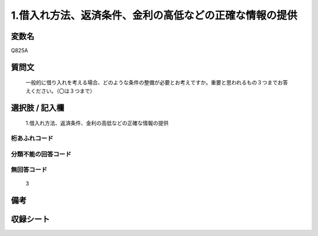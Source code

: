 .. title:: Q825A
.. rst-cllass:: item
====================================================================================================
1.借入れ方法、返済条件、金利の高低などの正確な情報の提供
====================================================================================================

.. rst-class:: varname
変数名
==================

Q825A

.. rst-class:: question
質問文
==================


   一般的に借り入れを考える場合、どのような条件の整備が必要とお考えですか。重要と思われるもの３つまでお答えください。（〇は３つまで）



.. rst-class:: answer
選択肢 / 記入欄
======================

  1.借入れ方法、返済条件、金利の高低などの正確な情報の提供



.. rst-class:: overflow
桁あふれコード
-------------------------------
  


.. rst-class:: not_available
分類不能の回答コード
-------------------------------------
  


.. rst-class:: not_available
無回答コード
-------------------------------------
  3


.. rst-class:: bikou
備考
==================



.. rst-class:: include_sheet
収録シート
=======================================
.. hlist::
   :columns: 3
   
   
   * p4_4
   
   


.. index:: Q825A